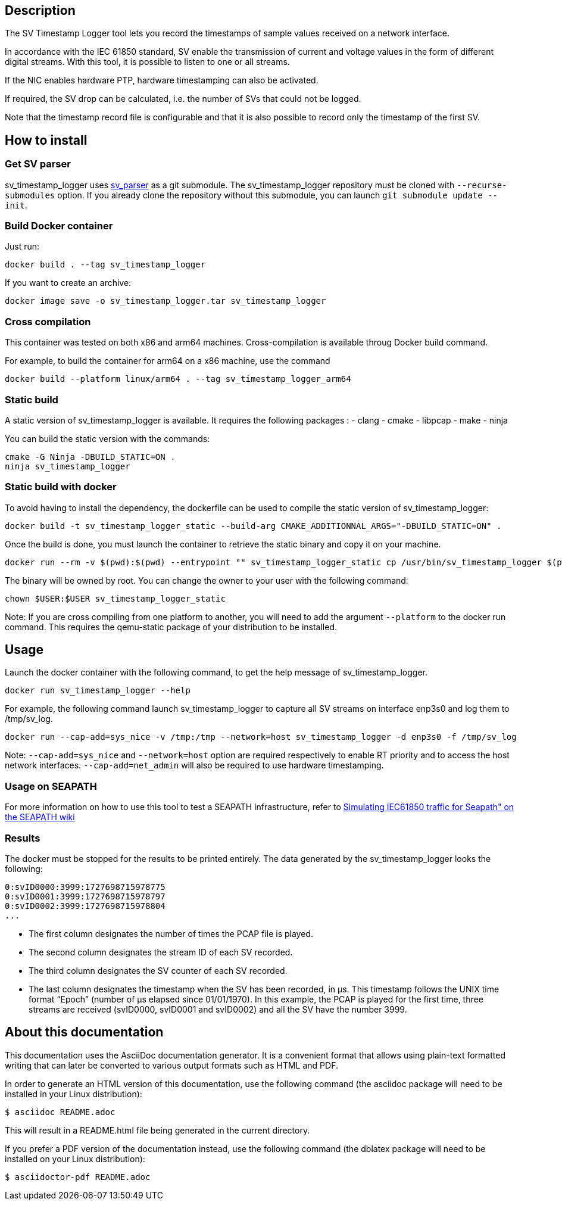 == Description
The SV Timestamp Logger tool lets you record the timestamps of sample values received on a network interface.

In accordance with the IEC 61850 standard, SV enable the transmission of current and voltage values in the form of different digital streams. With this tool, it is possible to listen to one or all streams.

If the NIC enables hardware PTP, hardware timestamping can also be activated.

If required, the SV drop can be calculated, i.e. the number of SVs that could not be logged.

Note that the timestamp record file is configurable and that it is also possible to record only the timestamp of the first SV.

== How to install

=== Get SV parser

sv_timestamp_logger uses https://github.com/seapath/sv_parser[sv_parser] as a git submodule. The sv_timestamp_logger repository must be cloned with `--recurse-submodules` option.
If you already clone the repository without this submodule, you can launch `git submodule update --init`.

=== Build Docker container
Just run:
```bash
docker build . --tag sv_timestamp_logger
```
If you want to create an archive:
```bash
docker image save -o sv_timestamp_logger.tar sv_timestamp_logger
```

=== Cross compilation

This container was tested on both x86 and arm64 machines. Cross-compilation is available throug Docker build command.

For example, to build the container for arm64 on a x86 machine, use the command
```bash
docker build --platform linux/arm64 . --tag sv_timestamp_logger_arm64
```

=== Static build

A static version of sv_timestamp_logger is available. It requires the following packages :
- clang
- cmake
- libpcap
- make
- ninja

You can build the static version with the commands:
```bash
cmake -G Ninja -DBUILD_STATIC=ON .
ninja sv_timestamp_logger
```

=== Static build with docker

To avoid having to install the dependency, the dockerfile can be used to compile the static version of sv_timestamp_logger:
```bash
docker build -t sv_timestamp_logger_static --build-arg CMAKE_ADDITIONNAL_ARGS="-DBUILD_STATIC=ON" .
```

Once the build is done, you must launch the container to retrieve the static binary and copy it on your machine.
```bash
docker run --rm -v $(pwd):$(pwd) --entrypoint "" sv_timestamp_logger_static cp /usr/bin/sv_timestamp_logger $(pwd)/sv_timestamp_logger_static
```

The binary will be owned by root. You can change the owner to your user with the following command:
```bash
chown $USER:$USER sv_timestamp_logger_static
```

Note: If you are cross compiling from one platform to another, you will need to add the argument `--platform` to the docker run command. This requires the qemu-static package of your distribution to be installed.

== Usage

Launch the docker container with the following command, to get the help message of sv_timestamp_logger.
```bash
docker run sv_timestamp_logger --help
```

For example, the following command launch sv_timestamp_logger to capture all SV streams on interface enp3s0 and log them to /tmp/sv_log.
```bash
docker run --cap-add=sys_nice -v /tmp:/tmp --network=host sv_timestamp_logger -d enp3s0 -f /tmp/sv_log
```

Note: `--cap-add=sys_nice` and `--network=host` option are required respectively to enable RT priority and to access the host network interfaces. `--cap-add=net_admin` will also be required to use hardware timestamping.

=== Usage on SEAPATH

For more information on how to use this tool to test a SEAPATH infrastructure, refer to https://lf-energy.atlassian.net/wiki/x/RY3lAQ[Simulating IEC61850 traffic for Seapath" on the SEAPATH wiki]

=== Results

The docker must be stopped for the results to be printed entirely.
The data generated by the sv_timestamp_logger looks the following:
```bash
0:svID0000:3999:1727698715978775
0:svID0001:3999:1727698715978797
0:svID0002:3999:1727698715978804
...
```

- The first column designates the number of times the PCAP file is played.
- The second column designates the stream ID of each SV recorded.
- The third column designates the SV counter of each SV recorded.
- The last column designates the timestamp when the SV has been recorded, in µs. This timestamp follows the UNIX time format “Epoch” (number of µs elapsed since 01/01/1970).
In this example, the PCAP is played for the first time, three streams are received (svID0000, svID0001 and svID0002) and all the SV have the number 3999.

== About this documentation

This documentation uses the AsciiDoc documentation generator. It is a convenient
format that allows using plain-text formatted writing that can later be
converted to various output formats such as HTML and PDF.

In order to generate an HTML version of this documentation, use the following
command (the asciidoc package will need to be installed in your Linux
distribution):

  $ asciidoc README.adoc

This will result in a README.html file being generated in the current directory.

If you prefer a PDF version of the documentation instead, use the following
command (the dblatex package will need to be installed on your Linux
distribution):

  $ asciidoctor-pdf README.adoc
